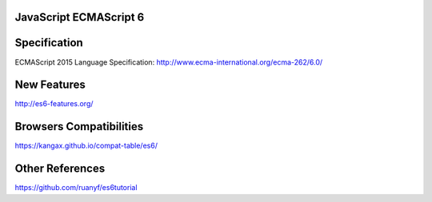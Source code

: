JavaScript ECMAScript 6
-----------------------

Specification
-------------
ECMAScript 2015 Language Specification: http://www.ecma-international.org/ecma-262/6.0/


New Features
------------
http://es6-features.org/


Browsers Compatibilities
------------------------
https://kangax.github.io/compat-table/es6/


Other References
----------------
https://github.com/ruanyf/es6tutorial
